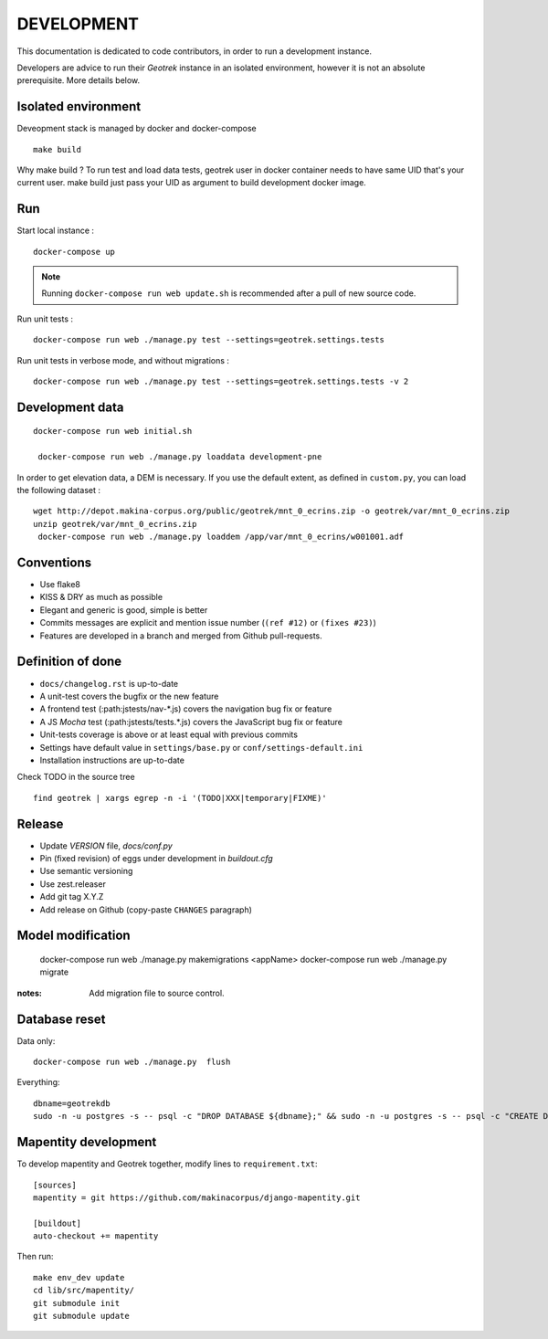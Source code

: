 .. _development-section:

===========
DEVELOPMENT
===========

This documentation is dedicated to code contributors, in order to run a development instance.

Developers are advice to run their *Geotrek* instance in an isolated environment,
however it is not an absolute prerequisite. More details below.


Isolated environment
--------------------

Deveopment stack is managed by docker and docker-compose

::

    make build

Why make build ? To run test and load data tests, geotrek user in docker container needs to have same UID that's your current user.
make build just pass your UID as argument to build development docker image.

Run
---

Start local instance :

::

    docker-compose up

.. note::

    Running ``docker-compose run web update.sh`` is recommended after a pull of new source code.


Run unit tests :

::

    docker-compose run web ./manage.py test --settings=geotrek.settings.tests


Run unit tests in verbose mode, and without migrations :

::

    docker-compose run web ./manage.py test --settings=geotrek.settings.tests -v 2


Development data
----------------

::

    docker-compose run web initial.sh

     docker-compose run web ./manage.py loaddata development-pne


In order to get elevation data, a DEM is necessary. If you use the default extent,
as defined in ``custom.py``, you can load the following dataset :

::

    wget http://depot.makina-corpus.org/public/geotrek/mnt_0_ecrins.zip -o geotrek/var/mnt_0_ecrins.zip
    unzip geotrek/var/mnt_0_ecrins.zip
     docker-compose run web ./manage.py loaddem /app/var/mnt_0_ecrins/w001001.adf


Conventions
-----------

* Use flake8
* KISS & DRY as much as possible
* Elegant and generic is good, simple is better
* Commits messages are explicit and mention issue number (``(ref #12)`` or ``(fixes #23)``)
* Features are developed in a branch and merged from Github pull-requests.


Definition of done
------------------

* ``docs/changelog.rst`` is up-to-date
* A unit-test covers the bugfix or the new feature
* A frontend test (:path:jstests/nav-*.js) covers the navigation bug fix or feature
* A JS *Mocha* test (:path:jstests/tests.*.js) covers the JavaScript bug fix or feature
* Unit-tests coverage is above or at least equal with previous commits
* Settings have default value in ``settings/base.py`` or ``conf/settings-default.ini``
* Installation instructions are up-to-date

Check TODO in the source tree ::

    find geotrek | xargs egrep -n -i '(TODO|XXX|temporary|FIXME)'


Release
-------

* Update *VERSION* file, *docs/conf.py*
* Pin (fixed revision) of eggs under development in *buildout.cfg*
* Use semantic versioning
* Use zest.releaser
* Add git tag X.Y.Z
* Add release on Github (copy-paste ``CHANGES`` paragraph)


Model modification
------------------

    docker-compose run web ./manage.py makemigrations <appName>
    docker-compose run web ./manage.py  migrate

:notes:

    Add migration file to source control.


Database reset
--------------

Data only:

::

    docker-compose run web ./manage.py  flush


Everything:

::

    dbname=geotrekdb
    sudo -n -u postgres -s -- psql -c "DROP DATABASE ${dbname};" && sudo -n -u postgres -s -- psql -c "CREATE DATABASE ${dbname};" && sudo -n -u postgres -s -- psql -d ${dbname} -c "CREATE EXTENSION postgis;"


Mapentity development
---------------------

To develop mapentity and Geotrek together, modify lines to ``requirement.txt``:

::

    [sources]
    mapentity = git https://github.com/makinacorpus/django-mapentity.git

    [buildout]
    auto-checkout += mapentity

Then run:

::

    make env_dev update
    cd lib/src/mapentity/
    git submodule init
    git submodule update
